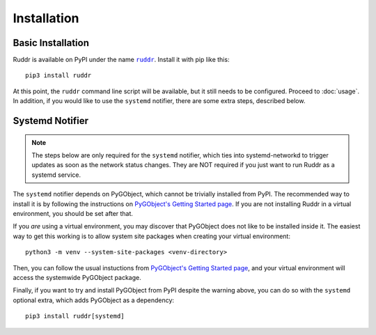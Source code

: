Installation
============

Basic Installation
------------------

Ruddr is available on PyPI under the name |ruddr|_. Install it with pip like
this::

    pip3 install ruddr

.. |ruddr| replace:: ``ruddr``
.. _ruddr: https://pypi.org/project/ruddr/

At this point, the ``ruddr`` command line script will be available, but it
still needs to be configured. Proceed to :doc:`usage`. In addition, if you
would like to use the ``systemd`` notifier, there are some extra steps,
described below.

Systemd Notifier
----------------

.. note::
   The steps below are only required for the ``systemd`` notifier, which ties
   into systemd-networkd to trigger updates as soon as the network status
   changes. They are NOT required if you just want to run Ruddr as a systemd
   service.

The ``systemd`` notifier depends on PyGObject, which cannot be trivially
installed from PyPI. The recommended way to install it is by following the
instructions on `PyGObject's Getting Started page`_.  If you are not installing
Ruddr in a virtual environment, you should be set after that.

If you *are* using a virtual environment, you may discover that PyGObject does
not like to be installed inside it. The easiest way to get this working is to
allow system site packages when creating your virtual environment::

    python3 -m venv --system-site-packages <venv-directory>

Then, you can follow the usual instuctions from `PyGObject's Getting Started
page`_, and your virtual environment will access the systemwide PyGObject
package.

Finally, if you want to try and install PyGObject from PyPI despite the warning
above, you can do so with the ``systemd`` optional extra, which adds PyGObject
as a dependency::

    pip3 install ruddr[systemd]

.. _PyGObject's Getting Started page: https://pygobject.readthedocs.io/en/latest/getting_started.html
